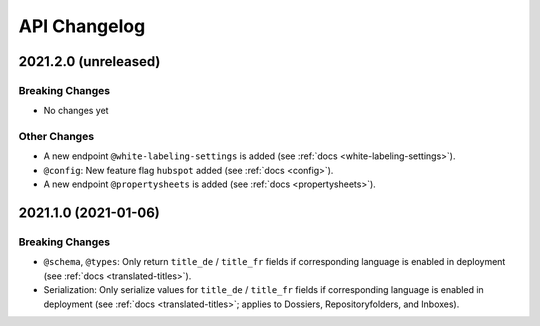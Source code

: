 .. _api-changelog:

API Changelog
=============


2021.2.0 (unreleased)
---------------------

Breaking Changes
^^^^^^^^^^^^^^^^

- No changes yet


Other Changes
^^^^^^^^^^^^^

- A new endpoint ``@white-labeling-settings`` is added (see :ref:`docs <white-labeling-settings>`).
- ``@config``: New feature flag ``hubspot`` added (see :ref:`docs <config>`).
- A new endpoint ``@propertysheets`` is added (see :ref:`docs <propertysheets>`).


2021.1.0 (2021-01-06)
---------------------

Breaking Changes
^^^^^^^^^^^^^^^^

- ``@schema``, ``@types``: Only return ``title_de`` / ``title_fr`` fields if corresponding language is enabled in deployment (see :ref:`docs <translated-titles>`).

- Serialization: Only serialize values for ``title_de`` / ``title_fr`` fields if corresponding language is enabled in deployment (see :ref:`docs <translated-titles>`; applies to Dossiers, Repositoryfolders, and Inboxes).

.. disqus::
